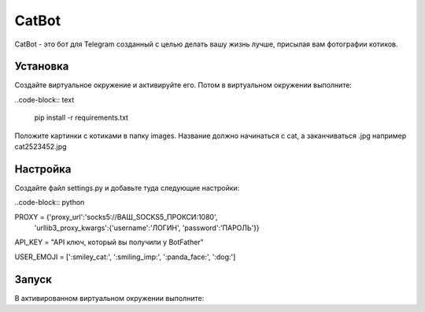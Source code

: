 CatBot
======

CatBot - это бот для Telegram созданный с целью делать вашу жизнь лучше, присылая вам фотографии котиков.

Установка 
---------
Создайте виртуальное окружение и активируйте его. Потом в виртуальном окружении выполните:

..code-block:: text

	pip install -r requirements.txt

Положите картинки с котиками в папку images. Название должно начинаться с cat, а заканчиваться .jpg например cat2523452.jpg

Настройка 
---------
Создайте файл settings.py и добавьте туда следующие настройки:

..code-block:: python

PROXY = {'proxy_url':'socks5://ВАШ_SOCKS5_ПРОКСИ:1080',
        'urllib3_proxy_kwargs':{'username':'ЛОГИН', 'password':'ПАРОЛЬ'}}

API_KEY = "API ключ, который вы получили у BotFather"

USER_EMOJI = [':smiley_cat:', ':smiling_imp:', ':panda_face:', ':dog:']

Запуск 
---------
В активированном виртуальном окружении выполните:

.. code-bloke:: text

	python bot.py # Для Windows

	python3 bot.py # Для Linux и Mac
